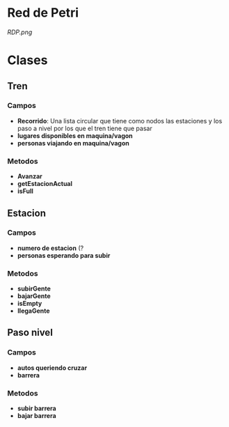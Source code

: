 * Red de Petri
[[RDP.png]]
* Clases
** Tren
*** Campos
    - *Recorrido*: Una lista circular que tiene como nodos las estaciones y los paso a nivel por los que el tren tiene que pasar
    - *lugares disponibles en maquina/vagon*
    - *personas viajando en maquina/vagon*
*** Metodos
    - *Avanzar*
    - *getEstacionActual*
    - *isFull*
** Estacion
*** Campos
    - *numero de estacion* (?
    - *personas esperando para subir*
*** Metodos
    - *subirGente*
    - *bajarGente*
    - *isEmpty*
    - *llegaGente*
** Paso nivel
*** Campos
    - *autos queriendo cruzar*
    - *barrera*
*** Metodos
    - *subir barrera*
    - *bajar barrera*
